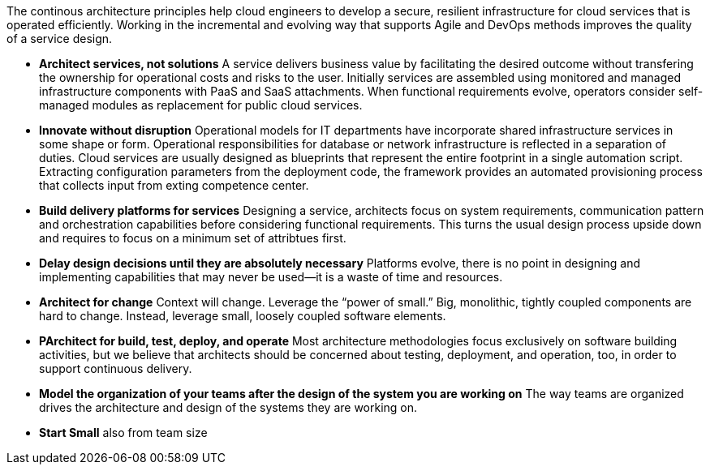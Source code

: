 The continous architecture principles help cloud engineers to develop a secure, resilient infrastructure for cloud services that is operated efficiently. Working in the incremental and evolving way that supports Agile and DevOps methods improves the quality of a service design.

* *Architect services, not solutions* A service delivers business value by facilitating the desired outcome without transfering the ownership for operational costs and risks to the user. Initially services are assembled using monitored and managed infrastructure components with PaaS and SaaS attachments. When functional requirements evolve, operators consider self-managed modules as replacement for public cloud services.

* *Innovate without disruption* Operational models for IT departments have incorporate shared infrastructure services in some shape or form. Operational responsibilities for database or network infrastructure is reflected in a separation of duties. Cloud services are usually designed as blueprints that represent the entire footprint in a single automation script. Extracting configuration parameters from the deployment code, the framework provides an automated provisioning process that collects input from exting competence center.

* *Build delivery platforms for services* Designing a service, architects focus on system requirements, communication pattern and orchestration capabilities before considering functional requirements. This turns the usual design process upside down and requires to focus on a minimum set of attribtues first.

* *Delay design decisions until they are absolutely necessary* Platforms evolve, there is no point in designing and implementing capabilities that may never be used—it is a waste of time and resources.
* *Architect for change* Context will change. Leverage the “power of small.” Big, monolithic, tightly coupled components are hard to change. Instead, leverage small, loosely coupled software elements.
* *PArchitect for build, test, deploy, and operate* Most architecture methodologies focus exclusively on software building activities, but we believe that architects should be concerned about testing, deployment, and operation, too, in order to support continuous delivery.
* *Model the organization of your teams after the design of the system you are working on* The way teams are organized drives the architecture and design of the systems they are working on.
* *Start Small* also from team size

